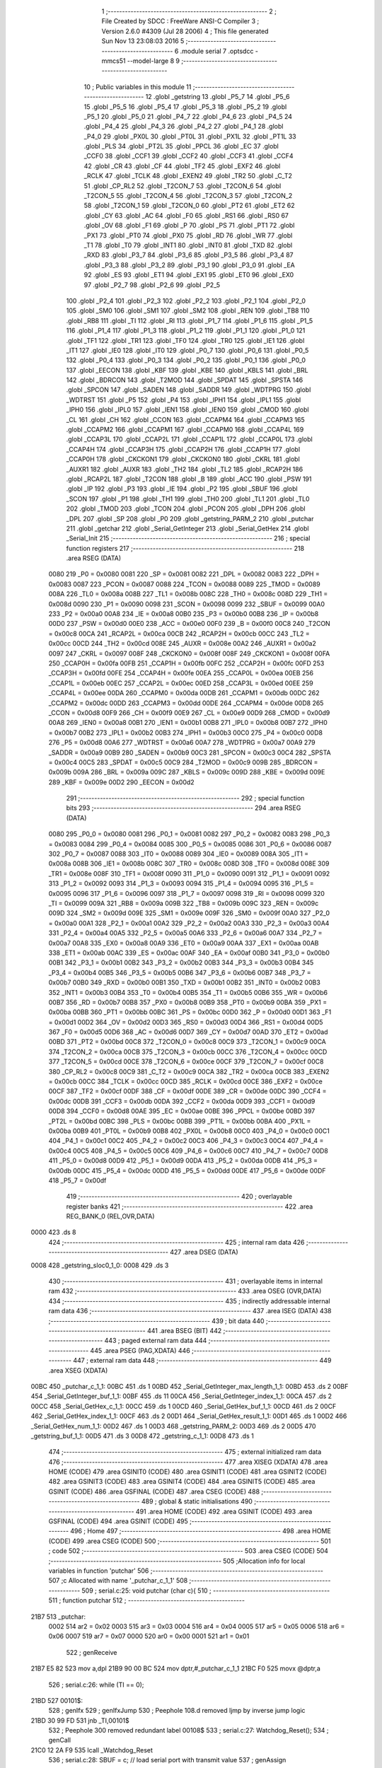                               1 ;--------------------------------------------------------
                              2 ; File Created by SDCC : FreeWare ANSI-C Compiler
                              3 ; Version 2.6.0 #4309 (Jul 28 2006)
                              4 ; This file generated Sun Nov 13 23:08:03 2016
                              5 ;--------------------------------------------------------
                              6 	.module serial
                              7 	.optsdcc -mmcs51 --model-large
                              8 	
                              9 ;--------------------------------------------------------
                             10 ; Public variables in this module
                             11 ;--------------------------------------------------------
                             12 	.globl _getstring
                             13 	.globl _P5_7
                             14 	.globl _P5_6
                             15 	.globl _P5_5
                             16 	.globl _P5_4
                             17 	.globl _P5_3
                             18 	.globl _P5_2
                             19 	.globl _P5_1
                             20 	.globl _P5_0
                             21 	.globl _P4_7
                             22 	.globl _P4_6
                             23 	.globl _P4_5
                             24 	.globl _P4_4
                             25 	.globl _P4_3
                             26 	.globl _P4_2
                             27 	.globl _P4_1
                             28 	.globl _P4_0
                             29 	.globl _PX0L
                             30 	.globl _PT0L
                             31 	.globl _PX1L
                             32 	.globl _PT1L
                             33 	.globl _PLS
                             34 	.globl _PT2L
                             35 	.globl _PPCL
                             36 	.globl _EC
                             37 	.globl _CCF0
                             38 	.globl _CCF1
                             39 	.globl _CCF2
                             40 	.globl _CCF3
                             41 	.globl _CCF4
                             42 	.globl _CR
                             43 	.globl _CF
                             44 	.globl _TF2
                             45 	.globl _EXF2
                             46 	.globl _RCLK
                             47 	.globl _TCLK
                             48 	.globl _EXEN2
                             49 	.globl _TR2
                             50 	.globl _C_T2
                             51 	.globl _CP_RL2
                             52 	.globl _T2CON_7
                             53 	.globl _T2CON_6
                             54 	.globl _T2CON_5
                             55 	.globl _T2CON_4
                             56 	.globl _T2CON_3
                             57 	.globl _T2CON_2
                             58 	.globl _T2CON_1
                             59 	.globl _T2CON_0
                             60 	.globl _PT2
                             61 	.globl _ET2
                             62 	.globl _CY
                             63 	.globl _AC
                             64 	.globl _F0
                             65 	.globl _RS1
                             66 	.globl _RS0
                             67 	.globl _OV
                             68 	.globl _F1
                             69 	.globl _P
                             70 	.globl _PS
                             71 	.globl _PT1
                             72 	.globl _PX1
                             73 	.globl _PT0
                             74 	.globl _PX0
                             75 	.globl _RD
                             76 	.globl _WR
                             77 	.globl _T1
                             78 	.globl _T0
                             79 	.globl _INT1
                             80 	.globl _INT0
                             81 	.globl _TXD
                             82 	.globl _RXD
                             83 	.globl _P3_7
                             84 	.globl _P3_6
                             85 	.globl _P3_5
                             86 	.globl _P3_4
                             87 	.globl _P3_3
                             88 	.globl _P3_2
                             89 	.globl _P3_1
                             90 	.globl _P3_0
                             91 	.globl _EA
                             92 	.globl _ES
                             93 	.globl _ET1
                             94 	.globl _EX1
                             95 	.globl _ET0
                             96 	.globl _EX0
                             97 	.globl _P2_7
                             98 	.globl _P2_6
                             99 	.globl _P2_5
                            100 	.globl _P2_4
                            101 	.globl _P2_3
                            102 	.globl _P2_2
                            103 	.globl _P2_1
                            104 	.globl _P2_0
                            105 	.globl _SM0
                            106 	.globl _SM1
                            107 	.globl _SM2
                            108 	.globl _REN
                            109 	.globl _TB8
                            110 	.globl _RB8
                            111 	.globl _TI
                            112 	.globl _RI
                            113 	.globl _P1_7
                            114 	.globl _P1_6
                            115 	.globl _P1_5
                            116 	.globl _P1_4
                            117 	.globl _P1_3
                            118 	.globl _P1_2
                            119 	.globl _P1_1
                            120 	.globl _P1_0
                            121 	.globl _TF1
                            122 	.globl _TR1
                            123 	.globl _TF0
                            124 	.globl _TR0
                            125 	.globl _IE1
                            126 	.globl _IT1
                            127 	.globl _IE0
                            128 	.globl _IT0
                            129 	.globl _P0_7
                            130 	.globl _P0_6
                            131 	.globl _P0_5
                            132 	.globl _P0_4
                            133 	.globl _P0_3
                            134 	.globl _P0_2
                            135 	.globl _P0_1
                            136 	.globl _P0_0
                            137 	.globl _EECON
                            138 	.globl _KBF
                            139 	.globl _KBE
                            140 	.globl _KBLS
                            141 	.globl _BRL
                            142 	.globl _BDRCON
                            143 	.globl _T2MOD
                            144 	.globl _SPDAT
                            145 	.globl _SPSTA
                            146 	.globl _SPCON
                            147 	.globl _SADEN
                            148 	.globl _SADDR
                            149 	.globl _WDTPRG
                            150 	.globl _WDTRST
                            151 	.globl _P5
                            152 	.globl _P4
                            153 	.globl _IPH1
                            154 	.globl _IPL1
                            155 	.globl _IPH0
                            156 	.globl _IPL0
                            157 	.globl _IEN1
                            158 	.globl _IEN0
                            159 	.globl _CMOD
                            160 	.globl _CL
                            161 	.globl _CH
                            162 	.globl _CCON
                            163 	.globl _CCAPM4
                            164 	.globl _CCAPM3
                            165 	.globl _CCAPM2
                            166 	.globl _CCAPM1
                            167 	.globl _CCAPM0
                            168 	.globl _CCAP4L
                            169 	.globl _CCAP3L
                            170 	.globl _CCAP2L
                            171 	.globl _CCAP1L
                            172 	.globl _CCAP0L
                            173 	.globl _CCAP4H
                            174 	.globl _CCAP3H
                            175 	.globl _CCAP2H
                            176 	.globl _CCAP1H
                            177 	.globl _CCAP0H
                            178 	.globl _CKCKON1
                            179 	.globl _CKCKON0
                            180 	.globl _CKRL
                            181 	.globl _AUXR1
                            182 	.globl _AUXR
                            183 	.globl _TH2
                            184 	.globl _TL2
                            185 	.globl _RCAP2H
                            186 	.globl _RCAP2L
                            187 	.globl _T2CON
                            188 	.globl _B
                            189 	.globl _ACC
                            190 	.globl _PSW
                            191 	.globl _IP
                            192 	.globl _P3
                            193 	.globl _IE
                            194 	.globl _P2
                            195 	.globl _SBUF
                            196 	.globl _SCON
                            197 	.globl _P1
                            198 	.globl _TH1
                            199 	.globl _TH0
                            200 	.globl _TL1
                            201 	.globl _TL0
                            202 	.globl _TMOD
                            203 	.globl _TCON
                            204 	.globl _PCON
                            205 	.globl _DPH
                            206 	.globl _DPL
                            207 	.globl _SP
                            208 	.globl _P0
                            209 	.globl _getstring_PARM_2
                            210 	.globl _putchar
                            211 	.globl _getchar
                            212 	.globl _Serial_GetInteger
                            213 	.globl _Serial_GetHex
                            214 	.globl _Serial_Init
                            215 ;--------------------------------------------------------
                            216 ; special function registers
                            217 ;--------------------------------------------------------
                            218 	.area RSEG    (DATA)
                    0080    219 _P0	=	0x0080
                    0081    220 _SP	=	0x0081
                    0082    221 _DPL	=	0x0082
                    0083    222 _DPH	=	0x0083
                    0087    223 _PCON	=	0x0087
                    0088    224 _TCON	=	0x0088
                    0089    225 _TMOD	=	0x0089
                    008A    226 _TL0	=	0x008a
                    008B    227 _TL1	=	0x008b
                    008C    228 _TH0	=	0x008c
                    008D    229 _TH1	=	0x008d
                    0090    230 _P1	=	0x0090
                    0098    231 _SCON	=	0x0098
                    0099    232 _SBUF	=	0x0099
                    00A0    233 _P2	=	0x00a0
                    00A8    234 _IE	=	0x00a8
                    00B0    235 _P3	=	0x00b0
                    00B8    236 _IP	=	0x00b8
                    00D0    237 _PSW	=	0x00d0
                    00E0    238 _ACC	=	0x00e0
                    00F0    239 _B	=	0x00f0
                    00C8    240 _T2CON	=	0x00c8
                    00CA    241 _RCAP2L	=	0x00ca
                    00CB    242 _RCAP2H	=	0x00cb
                    00CC    243 _TL2	=	0x00cc
                    00CD    244 _TH2	=	0x00cd
                    008E    245 _AUXR	=	0x008e
                    00A2    246 _AUXR1	=	0x00a2
                    0097    247 _CKRL	=	0x0097
                    008F    248 _CKCKON0	=	0x008f
                    008F    249 _CKCKON1	=	0x008f
                    00FA    250 _CCAP0H	=	0x00fa
                    00FB    251 _CCAP1H	=	0x00fb
                    00FC    252 _CCAP2H	=	0x00fc
                    00FD    253 _CCAP3H	=	0x00fd
                    00FE    254 _CCAP4H	=	0x00fe
                    00EA    255 _CCAP0L	=	0x00ea
                    00EB    256 _CCAP1L	=	0x00eb
                    00EC    257 _CCAP2L	=	0x00ec
                    00ED    258 _CCAP3L	=	0x00ed
                    00EE    259 _CCAP4L	=	0x00ee
                    00DA    260 _CCAPM0	=	0x00da
                    00DB    261 _CCAPM1	=	0x00db
                    00DC    262 _CCAPM2	=	0x00dc
                    00DD    263 _CCAPM3	=	0x00dd
                    00DE    264 _CCAPM4	=	0x00de
                    00D8    265 _CCON	=	0x00d8
                    00F9    266 _CH	=	0x00f9
                    00E9    267 _CL	=	0x00e9
                    00D9    268 _CMOD	=	0x00d9
                    00A8    269 _IEN0	=	0x00a8
                    00B1    270 _IEN1	=	0x00b1
                    00B8    271 _IPL0	=	0x00b8
                    00B7    272 _IPH0	=	0x00b7
                    00B2    273 _IPL1	=	0x00b2
                    00B3    274 _IPH1	=	0x00b3
                    00C0    275 _P4	=	0x00c0
                    00D8    276 _P5	=	0x00d8
                    00A6    277 _WDTRST	=	0x00a6
                    00A7    278 _WDTPRG	=	0x00a7
                    00A9    279 _SADDR	=	0x00a9
                    00B9    280 _SADEN	=	0x00b9
                    00C3    281 _SPCON	=	0x00c3
                    00C4    282 _SPSTA	=	0x00c4
                    00C5    283 _SPDAT	=	0x00c5
                    00C9    284 _T2MOD	=	0x00c9
                    009B    285 _BDRCON	=	0x009b
                    009A    286 _BRL	=	0x009a
                    009C    287 _KBLS	=	0x009c
                    009D    288 _KBE	=	0x009d
                    009E    289 _KBF	=	0x009e
                    00D2    290 _EECON	=	0x00d2
                            291 ;--------------------------------------------------------
                            292 ; special function bits
                            293 ;--------------------------------------------------------
                            294 	.area RSEG    (DATA)
                    0080    295 _P0_0	=	0x0080
                    0081    296 _P0_1	=	0x0081
                    0082    297 _P0_2	=	0x0082
                    0083    298 _P0_3	=	0x0083
                    0084    299 _P0_4	=	0x0084
                    0085    300 _P0_5	=	0x0085
                    0086    301 _P0_6	=	0x0086
                    0087    302 _P0_7	=	0x0087
                    0088    303 _IT0	=	0x0088
                    0089    304 _IE0	=	0x0089
                    008A    305 _IT1	=	0x008a
                    008B    306 _IE1	=	0x008b
                    008C    307 _TR0	=	0x008c
                    008D    308 _TF0	=	0x008d
                    008E    309 _TR1	=	0x008e
                    008F    310 _TF1	=	0x008f
                    0090    311 _P1_0	=	0x0090
                    0091    312 _P1_1	=	0x0091
                    0092    313 _P1_2	=	0x0092
                    0093    314 _P1_3	=	0x0093
                    0094    315 _P1_4	=	0x0094
                    0095    316 _P1_5	=	0x0095
                    0096    317 _P1_6	=	0x0096
                    0097    318 _P1_7	=	0x0097
                    0098    319 _RI	=	0x0098
                    0099    320 _TI	=	0x0099
                    009A    321 _RB8	=	0x009a
                    009B    322 _TB8	=	0x009b
                    009C    323 _REN	=	0x009c
                    009D    324 _SM2	=	0x009d
                    009E    325 _SM1	=	0x009e
                    009F    326 _SM0	=	0x009f
                    00A0    327 _P2_0	=	0x00a0
                    00A1    328 _P2_1	=	0x00a1
                    00A2    329 _P2_2	=	0x00a2
                    00A3    330 _P2_3	=	0x00a3
                    00A4    331 _P2_4	=	0x00a4
                    00A5    332 _P2_5	=	0x00a5
                    00A6    333 _P2_6	=	0x00a6
                    00A7    334 _P2_7	=	0x00a7
                    00A8    335 _EX0	=	0x00a8
                    00A9    336 _ET0	=	0x00a9
                    00AA    337 _EX1	=	0x00aa
                    00AB    338 _ET1	=	0x00ab
                    00AC    339 _ES	=	0x00ac
                    00AF    340 _EA	=	0x00af
                    00B0    341 _P3_0	=	0x00b0
                    00B1    342 _P3_1	=	0x00b1
                    00B2    343 _P3_2	=	0x00b2
                    00B3    344 _P3_3	=	0x00b3
                    00B4    345 _P3_4	=	0x00b4
                    00B5    346 _P3_5	=	0x00b5
                    00B6    347 _P3_6	=	0x00b6
                    00B7    348 _P3_7	=	0x00b7
                    00B0    349 _RXD	=	0x00b0
                    00B1    350 _TXD	=	0x00b1
                    00B2    351 _INT0	=	0x00b2
                    00B3    352 _INT1	=	0x00b3
                    00B4    353 _T0	=	0x00b4
                    00B5    354 _T1	=	0x00b5
                    00B6    355 _WR	=	0x00b6
                    00B7    356 _RD	=	0x00b7
                    00B8    357 _PX0	=	0x00b8
                    00B9    358 _PT0	=	0x00b9
                    00BA    359 _PX1	=	0x00ba
                    00BB    360 _PT1	=	0x00bb
                    00BC    361 _PS	=	0x00bc
                    00D0    362 _P	=	0x00d0
                    00D1    363 _F1	=	0x00d1
                    00D2    364 _OV	=	0x00d2
                    00D3    365 _RS0	=	0x00d3
                    00D4    366 _RS1	=	0x00d4
                    00D5    367 _F0	=	0x00d5
                    00D6    368 _AC	=	0x00d6
                    00D7    369 _CY	=	0x00d7
                    00AD    370 _ET2	=	0x00ad
                    00BD    371 _PT2	=	0x00bd
                    00C8    372 _T2CON_0	=	0x00c8
                    00C9    373 _T2CON_1	=	0x00c9
                    00CA    374 _T2CON_2	=	0x00ca
                    00CB    375 _T2CON_3	=	0x00cb
                    00CC    376 _T2CON_4	=	0x00cc
                    00CD    377 _T2CON_5	=	0x00cd
                    00CE    378 _T2CON_6	=	0x00ce
                    00CF    379 _T2CON_7	=	0x00cf
                    00C8    380 _CP_RL2	=	0x00c8
                    00C9    381 _C_T2	=	0x00c9
                    00CA    382 _TR2	=	0x00ca
                    00CB    383 _EXEN2	=	0x00cb
                    00CC    384 _TCLK	=	0x00cc
                    00CD    385 _RCLK	=	0x00cd
                    00CE    386 _EXF2	=	0x00ce
                    00CF    387 _TF2	=	0x00cf
                    00DF    388 _CF	=	0x00df
                    00DE    389 _CR	=	0x00de
                    00DC    390 _CCF4	=	0x00dc
                    00DB    391 _CCF3	=	0x00db
                    00DA    392 _CCF2	=	0x00da
                    00D9    393 _CCF1	=	0x00d9
                    00D8    394 _CCF0	=	0x00d8
                    00AE    395 _EC	=	0x00ae
                    00BE    396 _PPCL	=	0x00be
                    00BD    397 _PT2L	=	0x00bd
                    00BC    398 _PLS	=	0x00bc
                    00BB    399 _PT1L	=	0x00bb
                    00BA    400 _PX1L	=	0x00ba
                    00B9    401 _PT0L	=	0x00b9
                    00B8    402 _PX0L	=	0x00b8
                    00C0    403 _P4_0	=	0x00c0
                    00C1    404 _P4_1	=	0x00c1
                    00C2    405 _P4_2	=	0x00c2
                    00C3    406 _P4_3	=	0x00c3
                    00C4    407 _P4_4	=	0x00c4
                    00C5    408 _P4_5	=	0x00c5
                    00C6    409 _P4_6	=	0x00c6
                    00C7    410 _P4_7	=	0x00c7
                    00D8    411 _P5_0	=	0x00d8
                    00D9    412 _P5_1	=	0x00d9
                    00DA    413 _P5_2	=	0x00da
                    00DB    414 _P5_3	=	0x00db
                    00DC    415 _P5_4	=	0x00dc
                    00DD    416 _P5_5	=	0x00dd
                    00DE    417 _P5_6	=	0x00de
                    00DF    418 _P5_7	=	0x00df
                            419 ;--------------------------------------------------------
                            420 ; overlayable register banks
                            421 ;--------------------------------------------------------
                            422 	.area REG_BANK_0	(REL,OVR,DATA)
   0000                     423 	.ds 8
                            424 ;--------------------------------------------------------
                            425 ; internal ram data
                            426 ;--------------------------------------------------------
                            427 	.area DSEG    (DATA)
   0008                     428 _getstring_sloc0_1_0:
   0008                     429 	.ds 3
                            430 ;--------------------------------------------------------
                            431 ; overlayable items in internal ram 
                            432 ;--------------------------------------------------------
                            433 	.area OSEG    (OVR,DATA)
                            434 ;--------------------------------------------------------
                            435 ; indirectly addressable internal ram data
                            436 ;--------------------------------------------------------
                            437 	.area ISEG    (DATA)
                            438 ;--------------------------------------------------------
                            439 ; bit data
                            440 ;--------------------------------------------------------
                            441 	.area BSEG    (BIT)
                            442 ;--------------------------------------------------------
                            443 ; paged external ram data
                            444 ;--------------------------------------------------------
                            445 	.area PSEG    (PAG,XDATA)
                            446 ;--------------------------------------------------------
                            447 ; external ram data
                            448 ;--------------------------------------------------------
                            449 	.area XSEG    (XDATA)
   00BC                     450 _putchar_c_1_1:
   00BC                     451 	.ds 1
   00BD                     452 _Serial_GetInteger_max_length_1_1:
   00BD                     453 	.ds 2
   00BF                     454 _Serial_GetInteger_buf_1_1:
   00BF                     455 	.ds 11
   00CA                     456 _Serial_GetInteger_index_1_1:
   00CA                     457 	.ds 2
   00CC                     458 _Serial_GetHex_c_1_1:
   00CC                     459 	.ds 1
   00CD                     460 _Serial_GetHex_buf_1_1:
   00CD                     461 	.ds 2
   00CF                     462 _Serial_GetHex_index_1_1:
   00CF                     463 	.ds 2
   00D1                     464 _Serial_GetHex_result_1_1:
   00D1                     465 	.ds 1
   00D2                     466 _Serial_GetHex_num_1_1:
   00D2                     467 	.ds 1
   00D3                     468 _getstring_PARM_2:
   00D3                     469 	.ds 2
   00D5                     470 _getstring_buf_1_1:
   00D5                     471 	.ds 3
   00D8                     472 _getstring_c_1_1:
   00D8                     473 	.ds 1
                            474 ;--------------------------------------------------------
                            475 ; external initialized ram data
                            476 ;--------------------------------------------------------
                            477 	.area XISEG   (XDATA)
                            478 	.area HOME    (CODE)
                            479 	.area GSINIT0 (CODE)
                            480 	.area GSINIT1 (CODE)
                            481 	.area GSINIT2 (CODE)
                            482 	.area GSINIT3 (CODE)
                            483 	.area GSINIT4 (CODE)
                            484 	.area GSINIT5 (CODE)
                            485 	.area GSINIT  (CODE)
                            486 	.area GSFINAL (CODE)
                            487 	.area CSEG    (CODE)
                            488 ;--------------------------------------------------------
                            489 ; global & static initialisations
                            490 ;--------------------------------------------------------
                            491 	.area HOME    (CODE)
                            492 	.area GSINIT  (CODE)
                            493 	.area GSFINAL (CODE)
                            494 	.area GSINIT  (CODE)
                            495 ;--------------------------------------------------------
                            496 ; Home
                            497 ;--------------------------------------------------------
                            498 	.area HOME    (CODE)
                            499 	.area CSEG    (CODE)
                            500 ;--------------------------------------------------------
                            501 ; code
                            502 ;--------------------------------------------------------
                            503 	.area CSEG    (CODE)
                            504 ;------------------------------------------------------------
                            505 ;Allocation info for local variables in function 'putchar'
                            506 ;------------------------------------------------------------
                            507 ;c                         Allocated with name '_putchar_c_1_1'
                            508 ;------------------------------------------------------------
                            509 ;	serial.c:25: void putchar (char c){
                            510 ;	-----------------------------------------
                            511 ;	 function putchar
                            512 ;	-----------------------------------------
   21B7                     513 _putchar:
                    0002    514 	ar2 = 0x02
                    0003    515 	ar3 = 0x03
                    0004    516 	ar4 = 0x04
                    0005    517 	ar5 = 0x05
                    0006    518 	ar6 = 0x06
                    0007    519 	ar7 = 0x07
                    0000    520 	ar0 = 0x00
                    0001    521 	ar1 = 0x01
                            522 ;	genReceive
   21B7 E5 82               523 	mov	a,dpl
   21B9 90 00 BC            524 	mov	dptr,#_putchar_c_1_1
   21BC F0                  525 	movx	@dptr,a
                            526 ;	serial.c:26: while (TI == 0);
   21BD                     527 00101$:
                            528 ;	genIfx
                            529 ;	genIfxJump
                            530 ;	Peephole 108.d	removed ljmp by inverse jump logic
   21BD 30 99 FD            531 	jnb	_TI,00101$
                            532 ;	Peephole 300	removed redundant label 00108$
                            533 ;	serial.c:27: Watchdog_Reset();
                            534 ;	genCall
   21C0 12 2A F9            535 	lcall	_Watchdog_Reset
                            536 ;	serial.c:28: SBUF = c; // load serial port with transmit value
                            537 ;	genAssign
   21C3 90 00 BC            538 	mov	dptr,#_putchar_c_1_1
   21C6 E0                  539 	movx	a,@dptr
   21C7 F5 99               540 	mov	_SBUF,a
                            541 ;	serial.c:29: TI = 0; // clear TI flag
                            542 ;	genAssign
   21C9 C2 99               543 	clr	_TI
                            544 ;	Peephole 300	removed redundant label 00104$
   21CB 22                  545 	ret
                            546 ;------------------------------------------------------------
                            547 ;Allocation info for local variables in function 'getchar'
                            548 ;------------------------------------------------------------
                            549 ;------------------------------------------------------------
                            550 ;	serial.c:32: char getchar (){
                            551 ;	-----------------------------------------
                            552 ;	 function getchar
                            553 ;	-----------------------------------------
   21CC                     554 _getchar:
                            555 ;	serial.c:34: while (RI == 0){
   21CC                     556 00101$:
                            557 ;	genIfx
                            558 ;	genIfxJump
                            559 ;	Peephole 108.e	removed ljmp by inverse jump logic
   21CC 20 98 05            560 	jb	_RI,00103$
                            561 ;	Peephole 300	removed redundant label 00108$
                            562 ;	serial.c:35: Watchdog_Reset();
                            563 ;	genCall
   21CF 12 2A F9            564 	lcall	_Watchdog_Reset
                            565 ;	Peephole 112.b	changed ljmp to sjmp
   21D2 80 F8               566 	sjmp	00101$
   21D4                     567 00103$:
                            568 ;	serial.c:37: RI = 0; // clear RI flag
                            569 ;	genAssign
   21D4 C2 98               570 	clr	_RI
                            571 ;	serial.c:38: return SBUF; // return character from SBUF
                            572 ;	genAssign
   21D6 AA 99               573 	mov	r2,_SBUF
                            574 ;	genRet
   21D8 8A 82               575 	mov	dpl,r2
                            576 ;	Peephole 300	removed redundant label 00104$
   21DA 22                  577 	ret
                            578 ;------------------------------------------------------------
                            579 ;Allocation info for local variables in function 'Serial_GetInteger'
                            580 ;------------------------------------------------------------
                            581 ;max_length                Allocated with name '_Serial_GetInteger_max_length_1_1'
                            582 ;c                         Allocated with name '_Serial_GetInteger_c_1_1'
                            583 ;buf                       Allocated with name '_Serial_GetInteger_buf_1_1'
                            584 ;index                     Allocated with name '_Serial_GetInteger_index_1_1'
                            585 ;------------------------------------------------------------
                            586 ;	serial.c:47: int Serial_GetInteger(int max_length){
                            587 ;	-----------------------------------------
                            588 ;	 function Serial_GetInteger
                            589 ;	-----------------------------------------
   21DB                     590 _Serial_GetInteger:
                            591 ;	genReceive
   21DB AA 83               592 	mov	r2,dph
   21DD E5 82               593 	mov	a,dpl
   21DF 90 00 BD            594 	mov	dptr,#_Serial_GetInteger_max_length_1_1
   21E2 F0                  595 	movx	@dptr,a
   21E3 A3                  596 	inc	dptr
   21E4 EA                  597 	mov	a,r2
   21E5 F0                  598 	movx	@dptr,a
                            599 ;	serial.c:50: int index = 0;
                            600 ;	genAssign
   21E6 90 00 CA            601 	mov	dptr,#_Serial_GetInteger_index_1_1
   21E9 E4                  602 	clr	a
   21EA F0                  603 	movx	@dptr,a
   21EB A3                  604 	inc	dptr
   21EC F0                  605 	movx	@dptr,a
                            606 ;	serial.c:52: if (max_length > 10){
                            607 ;	genAssign
   21ED 90 00 BD            608 	mov	dptr,#_Serial_GetInteger_max_length_1_1
   21F0 E0                  609 	movx	a,@dptr
   21F1 FA                  610 	mov	r2,a
   21F2 A3                  611 	inc	dptr
   21F3 E0                  612 	movx	a,@dptr
   21F4 FB                  613 	mov	r3,a
                            614 ;	genCmpGt
                            615 ;	genCmp
   21F5 C3                  616 	clr	c
   21F6 74 0A               617 	mov	a,#0x0A
   21F8 9A                  618 	subb	a,r2
                            619 ;	Peephole 159	avoided xrl during execution
   21F9 74 80               620 	mov	a,#(0x00 ^ 0x80)
   21FB 8B F0               621 	mov	b,r3
   21FD 63 F0 80            622 	xrl	b,#0x80
   2200 95 F0               623 	subb	a,b
                            624 ;	genIfxJump
                            625 ;	Peephole 108.a	removed ljmp by inverse jump logic
   2202 50 19               626 	jnc	00125$
                            627 ;	Peephole 300	removed redundant label 00128$
                            628 ;	serial.c:53: printf("Serial_getInteger(): Error. Max_Length too large.");
                            629 ;	genIpush
   2204 74 24               630 	mov	a,#__str_0
   2206 C0 E0               631 	push	acc
   2208 74 43               632 	mov	a,#(__str_0 >> 8)
   220A C0 E0               633 	push	acc
   220C 74 80               634 	mov	a,#0x80
   220E C0 E0               635 	push	acc
                            636 ;	genCall
   2210 12 2D 15            637 	lcall	_printf
   2213 15 81               638 	dec	sp
   2215 15 81               639 	dec	sp
   2217 15 81               640 	dec	sp
                            641 ;	serial.c:54: return -1;
                            642 ;	genRet
                            643 ;	Peephole 182.b	used 16 bit load of dptr
   2219 90 FF FF            644 	mov	dptr,#0xFFFF
                            645 ;	Peephole 251.a	replaced ljmp to ret with ret
   221C 22                  646 	ret
                            647 ;	serial.c:57: while (index < max_length ){
   221D                     648 00125$:
                            649 ;	genAssign
   221D                     650 00116$:
                            651 ;	genAssign
   221D 90 00 CA            652 	mov	dptr,#_Serial_GetInteger_index_1_1
   2220 E0                  653 	movx	a,@dptr
   2221 FC                  654 	mov	r4,a
   2222 A3                  655 	inc	dptr
   2223 E0                  656 	movx	a,@dptr
   2224 FD                  657 	mov	r5,a
                            658 ;	genCmpLt
                            659 ;	genCmp
   2225 C3                  660 	clr	c
   2226 EC                  661 	mov	a,r4
   2227 9A                  662 	subb	a,r2
   2228 ED                  663 	mov	a,r5
   2229 64 80               664 	xrl	a,#0x80
   222B 8B F0               665 	mov	b,r3
   222D 63 F0 80            666 	xrl	b,#0x80
   2230 95 F0               667 	subb	a,b
                            668 ;	genIfxJump
   2232 40 03               669 	jc	00129$
   2234 02 22 E9            670 	ljmp	00118$
   2237                     671 00129$:
                            672 ;	serial.c:58: c = getchar();
                            673 ;	genCall
   2237 C0 02               674 	push	ar2
   2239 C0 03               675 	push	ar3
   223B C0 04               676 	push	ar4
   223D C0 05               677 	push	ar5
   223F 12 21 CC            678 	lcall	_getchar
   2242 AE 82               679 	mov	r6,dpl
   2244 D0 05               680 	pop	ar5
   2246 D0 04               681 	pop	ar4
   2248 D0 03               682 	pop	ar3
   224A D0 02               683 	pop	ar2
                            684 ;	serial.c:59: putchar(c);
                            685 ;	genCall
   224C 8E 82               686 	mov	dpl,r6
   224E C0 02               687 	push	ar2
   2250 C0 03               688 	push	ar3
   2252 C0 04               689 	push	ar4
   2254 C0 05               690 	push	ar5
   2256 C0 06               691 	push	ar6
   2258 12 21 B7            692 	lcall	_putchar
   225B D0 06               693 	pop	ar6
   225D D0 05               694 	pop	ar5
   225F D0 04               695 	pop	ar4
   2261 D0 03               696 	pop	ar3
   2263 D0 02               697 	pop	ar2
                            698 ;	serial.c:60: if (c == ENTER_KEY){
                            699 ;	genCmpEq
                            700 ;	gencjneshort
                            701 ;	Peephole 112.b	changed ljmp to sjmp
                            702 ;	Peephole 198.b	optimized misc jump sequence
   2265 BE 0D 09            703 	cjne	r6,#0x0D,00114$
                            704 ;	Peephole 200.b	removed redundant sjmp
                            705 ;	Peephole 300	removed redundant label 00130$
                            706 ;	Peephole 300	removed redundant label 00131$
                            707 ;	serial.c:61: putchar('\n');
                            708 ;	genCall
   2268 75 82 0A            709 	mov	dpl,#0x0A
   226B 12 21 B7            710 	lcall	_putchar
                            711 ;	serial.c:62: break;
   226E 02 22 E9            712 	ljmp	00118$
   2271                     713 00114$:
                            714 ;	serial.c:64: else if (c == BACKSPACE_KEY)
                            715 ;	genCmpEq
                            716 ;	gencjneshort
                            717 ;	Peephole 112.b	changed ljmp to sjmp
                            718 ;	Peephole 198.b	optimized misc jump sequence
   2271 BE 08 12            719 	cjne	r6,#0x08,00111$
                            720 ;	Peephole 200.b	removed redundant sjmp
                            721 ;	Peephole 300	removed redundant label 00132$
                            722 ;	Peephole 300	removed redundant label 00133$
                            723 ;	serial.c:65: --index;
                            724 ;	genMinus
                            725 ;	genMinusDec
   2274 EC                  726 	mov	a,r4
   2275 24 FF               727 	add	a,#0xff
   2277 FF                  728 	mov	r7,a
   2278 ED                  729 	mov	a,r5
   2279 34 FF               730 	addc	a,#0xff
   227B F8                  731 	mov	r0,a
                            732 ;	genAssign
   227C 90 00 CA            733 	mov	dptr,#_Serial_GetInteger_index_1_1
   227F EF                  734 	mov	a,r7
   2280 F0                  735 	movx	@dptr,a
   2281 A3                  736 	inc	dptr
   2282 E8                  737 	mov	a,r0
   2283 F0                  738 	movx	@dptr,a
                            739 ;	Peephole 112.b	changed ljmp to sjmp
   2284 80 97               740 	sjmp	00116$
   2286                     741 00111$:
                            742 ;	serial.c:66: else if (c == 'q' || c == 'Q'){
                            743 ;	genCmpEq
                            744 ;	gencjneshort
   2286 BE 71 02            745 	cjne	r6,#0x71,00134$
                            746 ;	Peephole 112.b	changed ljmp to sjmp
   2289 80 03               747 	sjmp	00106$
   228B                     748 00134$:
                            749 ;	genCmpEq
                            750 ;	gencjneshort
                            751 ;	Peephole 112.b	changed ljmp to sjmp
                            752 ;	Peephole 198.b	optimized misc jump sequence
   228B BE 51 04            753 	cjne	r6,#0x51,00107$
                            754 ;	Peephole 200.b	removed redundant sjmp
                            755 ;	Peephole 300	removed redundant label 00135$
                            756 ;	Peephole 300	removed redundant label 00136$
   228E                     757 00106$:
                            758 ;	serial.c:67: return -2;
                            759 ;	genRet
                            760 ;	Peephole 182.b	used 16 bit load of dptr
   228E 90 FF FE            761 	mov	dptr,#0xFFFE
                            762 ;	Peephole 251.a	replaced ljmp to ret with ret
   2291 22                  763 	ret
   2292                     764 00107$:
                            765 ;	serial.c:69: else if ( isdigit(c) ){
                            766 ;	genCall
   2292 8E 82               767 	mov	dpl,r6
   2294 C0 02               768 	push	ar2
   2296 C0 03               769 	push	ar3
   2298 C0 04               770 	push	ar4
   229A C0 05               771 	push	ar5
   229C C0 06               772 	push	ar6
   229E 12 2B 06            773 	lcall	_isdigit
   22A1 E5 82               774 	mov	a,dpl
   22A3 D0 06               775 	pop	ar6
   22A5 D0 05               776 	pop	ar5
   22A7 D0 04               777 	pop	ar4
   22A9 D0 03               778 	pop	ar3
   22AB D0 02               779 	pop	ar2
                            780 ;	genIfx
                            781 ;	genIfxJump
                            782 ;	Peephole 108.c	removed ljmp by inverse jump logic
   22AD 60 1A               783 	jz	00104$
                            784 ;	Peephole 300	removed redundant label 00137$
                            785 ;	serial.c:70: buf[index] = c;
                            786 ;	genPlus
                            787 ;	Peephole 236.g	used r4 instead of ar4
   22AF EC                  788 	mov	a,r4
   22B0 24 BF               789 	add	a,#_Serial_GetInteger_buf_1_1
   22B2 F5 82               790 	mov	dpl,a
                            791 ;	Peephole 236.g	used r5 instead of ar5
   22B4 ED                  792 	mov	a,r5
   22B5 34 00               793 	addc	a,#(_Serial_GetInteger_buf_1_1 >> 8)
   22B7 F5 83               794 	mov	dph,a
                            795 ;	genPointerSet
                            796 ;     genFarPointerSet
   22B9 EE                  797 	mov	a,r6
   22BA F0                  798 	movx	@dptr,a
                            799 ;	serial.c:71: ++index;
                            800 ;	genPlus
   22BB 90 00 CA            801 	mov	dptr,#_Serial_GetInteger_index_1_1
                            802 ;     genPlusIncr
   22BE 74 01               803 	mov	a,#0x01
                            804 ;	Peephole 236.a	used r4 instead of ar4
   22C0 2C                  805 	add	a,r4
   22C1 F0                  806 	movx	@dptr,a
                            807 ;	Peephole 181	changed mov to clr
   22C2 E4                  808 	clr	a
                            809 ;	Peephole 236.b	used r5 instead of ar5
   22C3 3D                  810 	addc	a,r5
   22C4 A3                  811 	inc	dptr
   22C5 F0                  812 	movx	@dptr,a
   22C6 02 22 1D            813 	ljmp	00116$
   22C9                     814 00104$:
                            815 ;	serial.c:74: printf("\r\nInvalid character. Enter only digits.\r\n");
                            816 ;	genIpush
   22C9 C0 02               817 	push	ar2
   22CB C0 03               818 	push	ar3
   22CD 74 56               819 	mov	a,#__str_1
   22CF C0 E0               820 	push	acc
   22D1 74 43               821 	mov	a,#(__str_1 >> 8)
   22D3 C0 E0               822 	push	acc
   22D5 74 80               823 	mov	a,#0x80
   22D7 C0 E0               824 	push	acc
                            825 ;	genCall
   22D9 12 2D 15            826 	lcall	_printf
   22DC 15 81               827 	dec	sp
   22DE 15 81               828 	dec	sp
   22E0 15 81               829 	dec	sp
   22E2 D0 03               830 	pop	ar3
   22E4 D0 02               831 	pop	ar2
   22E6 02 22 1D            832 	ljmp	00116$
   22E9                     833 00118$:
                            834 ;	serial.c:77: buf[index] = '\0';  //Null terminate the string
                            835 ;	genAssign
   22E9 90 00 CA            836 	mov	dptr,#_Serial_GetInteger_index_1_1
   22EC E0                  837 	movx	a,@dptr
   22ED FA                  838 	mov	r2,a
   22EE A3                  839 	inc	dptr
   22EF E0                  840 	movx	a,@dptr
   22F0 FB                  841 	mov	r3,a
                            842 ;	genPlus
                            843 ;	Peephole 236.g	used r2 instead of ar2
   22F1 EA                  844 	mov	a,r2
   22F2 24 BF               845 	add	a,#_Serial_GetInteger_buf_1_1
   22F4 F5 82               846 	mov	dpl,a
                            847 ;	Peephole 236.g	used r3 instead of ar3
   22F6 EB                  848 	mov	a,r3
   22F7 34 00               849 	addc	a,#(_Serial_GetInteger_buf_1_1 >> 8)
   22F9 F5 83               850 	mov	dph,a
                            851 ;	genPointerSet
                            852 ;     genFarPointerSet
                            853 ;	Peephole 181	changed mov to clr
   22FB E4                  854 	clr	a
   22FC F0                  855 	movx	@dptr,a
                            856 ;	serial.c:78: return atoi(buf);
                            857 ;	genCall
                            858 ;	Peephole 182.a	used 16 bit load of DPTR
   22FD 90 00 BF            859 	mov	dptr,#_Serial_GetInteger_buf_1_1
   2300 75 F0 00            860 	mov	b,#0x00
                            861 ;	genRet
                            862 ;	Peephole 150.b	removed misc moves via dph, dpl before return
                            863 ;	Peephole 253.b	replaced lcall/ret with ljmp
   2303 02 2B 23            864 	ljmp	_atoi
                            865 ;
                            866 ;------------------------------------------------------------
                            867 ;Allocation info for local variables in function 'Serial_GetHex'
                            868 ;------------------------------------------------------------
                            869 ;c                         Allocated with name '_Serial_GetHex_c_1_1'
                            870 ;buf                       Allocated with name '_Serial_GetHex_buf_1_1'
                            871 ;max_length                Allocated with name '_Serial_GetHex_max_length_1_1'
                            872 ;index                     Allocated with name '_Serial_GetHex_index_1_1'
                            873 ;result                    Allocated with name '_Serial_GetHex_result_1_1'
                            874 ;num                       Allocated with name '_Serial_GetHex_num_1_1'
                            875 ;------------------------------------------------------------
                            876 ;	serial.c:85: uint8_t Serial_GetHex(void){
                            877 ;	-----------------------------------------
                            878 ;	 function Serial_GetHex
                            879 ;	-----------------------------------------
   2306                     880 _Serial_GetHex:
                            881 ;	serial.c:89: int index = 0;
                            882 ;	genAssign
   2306 90 00 CF            883 	mov	dptr,#_Serial_GetHex_index_1_1
   2309 E4                  884 	clr	a
   230A F0                  885 	movx	@dptr,a
   230B A3                  886 	inc	dptr
   230C F0                  887 	movx	@dptr,a
                            888 ;	serial.c:91: char num =0;
                            889 ;	genAssign
   230D 90 00 D2            890 	mov	dptr,#_Serial_GetHex_num_1_1
                            891 ;	Peephole 181	changed mov to clr
   2310 E4                  892 	clr	a
   2311 F0                  893 	movx	@dptr,a
                            894 ;	serial.c:93: while (index < max_length ){
   2312                     895 00123$:
                            896 ;	genAssign
   2312 90 00 CF            897 	mov	dptr,#_Serial_GetHex_index_1_1
   2315 E0                  898 	movx	a,@dptr
   2316 FA                  899 	mov	r2,a
   2317 A3                  900 	inc	dptr
   2318 E0                  901 	movx	a,@dptr
   2319 FB                  902 	mov	r3,a
                            903 ;	genCmpLt
                            904 ;	genCmp
   231A C3                  905 	clr	c
   231B EA                  906 	mov	a,r2
   231C 94 02               907 	subb	a,#0x02
   231E EB                  908 	mov	a,r3
   231F 64 80               909 	xrl	a,#0x80
   2321 94 80               910 	subb	a,#0x80
                            911 ;	genIfxJump
   2323 40 03               912 	jc	00162$
   2325 02 24 54            913 	ljmp	00125$
   2328                     914 00162$:
                            915 ;	serial.c:94: c = getchar();
                            916 ;	genCall
   2328 C0 02               917 	push	ar2
   232A C0 03               918 	push	ar3
   232C 12 21 CC            919 	lcall	_getchar
   232F AC 82               920 	mov	r4,dpl
   2331 D0 03               921 	pop	ar3
   2333 D0 02               922 	pop	ar2
                            923 ;	serial.c:95: putchar(c);
                            924 ;	genCall
   2335 8C 82               925 	mov	dpl,r4
   2337 C0 02               926 	push	ar2
   2339 C0 03               927 	push	ar3
   233B C0 04               928 	push	ar4
   233D 12 21 B7            929 	lcall	_putchar
   2340 D0 04               930 	pop	ar4
   2342 D0 03               931 	pop	ar3
   2344 D0 02               932 	pop	ar2
                            933 ;	serial.c:96: if (c == ENTER_KEY){
                            934 ;	genCmpEq
                            935 ;	gencjneshort
                            936 ;	Peephole 112.b	changed ljmp to sjmp
                            937 ;	Peephole 198.b	optimized misc jump sequence
   2346 BC 0D 2C            938 	cjne	r4,#0x0D,00121$
                            939 ;	Peephole 200.b	removed redundant sjmp
                            940 ;	Peephole 300	removed redundant label 00163$
                            941 ;	Peephole 300	removed redundant label 00164$
                            942 ;	serial.c:97: if (index == 0){
                            943 ;	genIfx
   2349 EA                  944 	mov	a,r2
   234A 4B                  945 	orl	a,r3
                            946 ;	genIfxJump
                            947 ;	Peephole 108.b	removed ljmp by inverse jump logic
   234B 70 0C               948 	jnz	00104$
                            949 ;	Peephole 300	removed redundant label 00165$
                            950 ;	serial.c:98: buf[0] = 0;
                            951 ;	genPointerSet
                            952 ;     genFarPointerSet
   234D 90 00 CD            953 	mov	dptr,#_Serial_GetHex_buf_1_1
                            954 ;	Peephole 181	changed mov to clr
                            955 ;	serial.c:99: buf[1] = 0;
                            956 ;	genPointerSet
                            957 ;     genFarPointerSet
                            958 ;	Peephole 181	changed mov to clr
                            959 ;	Peephole 219.a	removed redundant clear
   2350 E4                  960 	clr	a
   2351 F0                  961 	movx	@dptr,a
   2352 90 00 CE            962 	mov	dptr,#(_Serial_GetHex_buf_1_1 + 0x0001)
   2355 F0                  963 	movx	@dptr,a
   2356 02 24 54            964 	ljmp	00125$
   2359                     965 00104$:
                            966 ;	serial.c:101: else if(index == 1){
                            967 ;	genCmpEq
                            968 ;	gencjneshort
   2359 BA 01 05            969 	cjne	r2,#0x01,00166$
   235C BB 00 02            970 	cjne	r3,#0x00,00166$
   235F 80 03               971 	sjmp	00167$
   2361                     972 00166$:
   2361 02 24 54            973 	ljmp	00125$
   2364                     974 00167$:
                            975 ;	serial.c:102: buf[1] = buf[0];
                            976 ;	genPointerGet
                            977 ;	genFarPointerGet
   2364 90 00 CD            978 	mov	dptr,#_Serial_GetHex_buf_1_1
   2367 E0                  979 	movx	a,@dptr
                            980 ;	genPointerSet
                            981 ;     genFarPointerSet
   2368 FD                  982 	mov	r5,a
   2369 90 00 CE            983 	mov	dptr,#(_Serial_GetHex_buf_1_1 + 0x0001)
                            984 ;	Peephole 100	removed redundant mov
   236C F0                  985 	movx	@dptr,a
                            986 ;	serial.c:103: buf[0] = 0;
                            987 ;	genPointerSet
                            988 ;     genFarPointerSet
   236D 90 00 CD            989 	mov	dptr,#_Serial_GetHex_buf_1_1
                            990 ;	Peephole 181	changed mov to clr
   2370 E4                  991 	clr	a
   2371 F0                  992 	movx	@dptr,a
                            993 ;	serial.c:105: break;
   2372 02 24 54            994 	ljmp	00125$
   2375                     995 00121$:
                            996 ;	serial.c:107: else if (c == BACKSPACE_KEY)
                            997 ;	genCmpEq
                            998 ;	gencjneshort
                            999 ;	Peephole 112.b	changed ljmp to sjmp
                           1000 ;	Peephole 198.b	optimized misc jump sequence
   2375 BC 08 13           1001 	cjne	r4,#0x08,00118$
                           1002 ;	Peephole 200.b	removed redundant sjmp
                           1003 ;	Peephole 300	removed redundant label 00168$
                           1004 ;	Peephole 300	removed redundant label 00169$
                           1005 ;	serial.c:108: --index;
                           1006 ;	genMinus
                           1007 ;	genMinusDec
   2378 EA                 1008 	mov	a,r2
   2379 24 FF              1009 	add	a,#0xff
   237B FD                 1010 	mov	r5,a
   237C EB                 1011 	mov	a,r3
   237D 34 FF              1012 	addc	a,#0xff
   237F FE                 1013 	mov	r6,a
                           1014 ;	genAssign
   2380 90 00 CF           1015 	mov	dptr,#_Serial_GetHex_index_1_1
   2383 ED                 1016 	mov	a,r5
   2384 F0                 1017 	movx	@dptr,a
   2385 A3                 1018 	inc	dptr
   2386 EE                 1019 	mov	a,r6
   2387 F0                 1020 	movx	@dptr,a
   2388 02 23 12           1021 	ljmp	00123$
   238B                    1022 00118$:
                           1023 ;	serial.c:109: else if ( isdigit(c) ){
                           1024 ;	genCall
   238B 8C 82              1025 	mov	dpl,r4
   238D C0 02              1026 	push	ar2
   238F C0 03              1027 	push	ar3
   2391 C0 04              1028 	push	ar4
   2393 12 2B 06           1029 	lcall	_isdigit
   2396 E5 82              1030 	mov	a,dpl
   2398 D0 04              1031 	pop	ar4
   239A D0 03              1032 	pop	ar3
   239C D0 02              1033 	pop	ar2
                           1034 ;	genIfx
                           1035 ;	genIfxJump
                           1036 ;	Peephole 108.c	removed ljmp by inverse jump logic
   239E 60 1A              1037 	jz	00115$
                           1038 ;	Peephole 300	removed redundant label 00170$
                           1039 ;	serial.c:110: buf[index] = c;
                           1040 ;	genPlus
                           1041 ;	Peephole 236.g	used r2 instead of ar2
   23A0 EA                 1042 	mov	a,r2
   23A1 24 CD              1043 	add	a,#_Serial_GetHex_buf_1_1
   23A3 F5 82              1044 	mov	dpl,a
                           1045 ;	Peephole 236.g	used r3 instead of ar3
   23A5 EB                 1046 	mov	a,r3
   23A6 34 00              1047 	addc	a,#(_Serial_GetHex_buf_1_1 >> 8)
   23A8 F5 83              1048 	mov	dph,a
                           1049 ;	genPointerSet
                           1050 ;     genFarPointerSet
   23AA EC                 1051 	mov	a,r4
   23AB F0                 1052 	movx	@dptr,a
                           1053 ;	serial.c:111: ++index;
                           1054 ;	genPlus
   23AC 90 00 CF           1055 	mov	dptr,#_Serial_GetHex_index_1_1
                           1056 ;     genPlusIncr
   23AF 74 01              1057 	mov	a,#0x01
                           1058 ;	Peephole 236.a	used r2 instead of ar2
   23B1 2A                 1059 	add	a,r2
   23B2 F0                 1060 	movx	@dptr,a
                           1061 ;	Peephole 181	changed mov to clr
   23B3 E4                 1062 	clr	a
                           1063 ;	Peephole 236.b	used r3 instead of ar3
   23B4 3B                 1064 	addc	a,r3
   23B5 A3                 1065 	inc	dptr
   23B6 F0                 1066 	movx	@dptr,a
   23B7 02 23 12           1067 	ljmp	00123$
   23BA                    1068 00115$:
                           1069 ;	serial.c:113: else if ( isalpha(c) && ((c >= 'A'  && c <= 'F') || (c >= 'a' && c <= 'f') )){
                           1070 ;	genCall
   23BA 8C 82              1071 	mov	dpl,r4
   23BC C0 04              1072 	push	ar4
   23BE 12 2C AC           1073 	lcall	_isupper
   23C1 E5 82              1074 	mov	a,dpl
   23C3 D0 04              1075 	pop	ar4
                           1076 ;	genIfx
                           1077 ;	genIfxJump
                           1078 ;	Peephole 108.b	removed ljmp by inverse jump logic
   23C5 70 0D              1079 	jnz	00113$
                           1080 ;	Peephole 300	removed redundant label 00171$
                           1081 ;	genCall
   23C7 8C 82              1082 	mov	dpl,r4
   23C9 C0 04              1083 	push	ar4
   23CB 12 2C 8F           1084 	lcall	_islower
   23CE E5 82              1085 	mov	a,dpl
   23D0 D0 04              1086 	pop	ar4
                           1087 ;	genIfx
                           1088 ;	genIfxJump
                           1089 ;	Peephole 112.b	changed ljmp to sjmp
                           1090 ;	Peephole 160.c	removed sjmp by inverse jump logic
   23D2 60 68              1091 	jz	00107$
                           1092 ;	Peephole 300	removed redundant label 00172$
   23D4                    1093 00113$:
                           1094 ;	genCmpLt
                           1095 ;	genCmp
   23D4 C3                 1096 	clr	c
   23D5 EC                 1097 	mov	a,r4
   23D6 64 80              1098 	xrl	a,#0x80
   23D8 94 C1              1099 	subb	a,#0xc1
                           1100 ;	genIfxJump
                           1101 ;	Peephole 112.b	changed ljmp to sjmp
                           1102 ;	Peephole 160.a	removed sjmp by inverse jump logic
                           1103 ;	genCmpGt
                           1104 ;	genCmp
   23DA 40 0B              1105 	jc	00112$
                           1106 ;	Peephole 300	removed redundant label 00173$
                           1107 ;	Peephole 256.a	removed redundant clr c
                           1108 ;	Peephole 159	avoided xrl during execution
   23DC 74 C6              1109 	mov	a,#(0x46 ^ 0x80)
   23DE 8C F0              1110 	mov	b,r4
   23E0 63 F0 80           1111 	xrl	b,#0x80
   23E3 95 F0              1112 	subb	a,b
                           1113 ;	genIfxJump
                           1114 ;	Peephole 108.a	removed ljmp by inverse jump logic
   23E5 50 13              1115 	jnc	00106$
                           1116 ;	Peephole 300	removed redundant label 00174$
   23E7                    1117 00112$:
                           1118 ;	genCmpLt
                           1119 ;	genCmp
   23E7 C3                 1120 	clr	c
   23E8 EC                 1121 	mov	a,r4
   23E9 64 80              1122 	xrl	a,#0x80
   23EB 94 E1              1123 	subb	a,#0xe1
                           1124 ;	genIfxJump
                           1125 ;	Peephole 112.b	changed ljmp to sjmp
                           1126 ;	Peephole 160.a	removed sjmp by inverse jump logic
                           1127 ;	genCmpGt
                           1128 ;	genCmp
   23ED 40 4D              1129 	jc	00107$
                           1130 ;	Peephole 300	removed redundant label 00175$
                           1131 ;	Peephole 256.a	removed redundant clr c
                           1132 ;	Peephole 159	avoided xrl during execution
   23EF 74 E6              1133 	mov	a,#(0x66 ^ 0x80)
   23F1 8C F0              1134 	mov	b,r4
   23F3 63 F0 80           1135 	xrl	b,#0x80
   23F6 95 F0              1136 	subb	a,b
                           1137 ;	genIfxJump
                           1138 ;	Peephole 112.b	changed ljmp to sjmp
                           1139 ;	Peephole 160.a	removed sjmp by inverse jump logic
   23F8 40 42              1140 	jc	00107$
                           1141 ;	Peephole 300	removed redundant label 00176$
   23FA                    1142 00106$:
                           1143 ;	serial.c:114: buf[index] = toupper(c);
                           1144 ;	genAssign
   23FA 90 00 CF           1145 	mov	dptr,#_Serial_GetHex_index_1_1
   23FD E0                 1146 	movx	a,@dptr
   23FE FA                 1147 	mov	r2,a
   23FF A3                 1148 	inc	dptr
   2400 E0                 1149 	movx	a,@dptr
   2401 FB                 1150 	mov	r3,a
                           1151 ;	genPlus
                           1152 ;	Peephole 236.g	used r2 instead of ar2
   2402 EA                 1153 	mov	a,r2
   2403 24 CD              1154 	add	a,#_Serial_GetHex_buf_1_1
   2405 FA                 1155 	mov	r2,a
                           1156 ;	Peephole 236.g	used r3 instead of ar3
   2406 EB                 1157 	mov	a,r3
   2407 34 00              1158 	addc	a,#(_Serial_GetHex_buf_1_1 >> 8)
   2409 FB                 1159 	mov	r3,a
                           1160 ;	genCall
   240A 8C 82              1161 	mov	dpl,r4
   240C C0 02              1162 	push	ar2
   240E C0 03              1163 	push	ar3
   2410 C0 04              1164 	push	ar4
   2412 12 2C 8F           1165 	lcall	_islower
   2415 E5 82              1166 	mov	a,dpl
   2417 D0 04              1167 	pop	ar4
   2419 D0 03              1168 	pop	ar3
   241B D0 02              1169 	pop	ar2
                           1170 ;	genIfx
                           1171 ;	genIfxJump
                           1172 ;	Peephole 108.c	removed ljmp by inverse jump logic
   241D 60 06              1173 	jz	00141$
                           1174 ;	Peephole 300	removed redundant label 00177$
                           1175 ;	genAnd
   241F 74 DF              1176 	mov	a,#0xDF
   2421 5C                 1177 	anl	a,r4
   2422 FD                 1178 	mov	r5,a
                           1179 ;	Peephole 112.b	changed ljmp to sjmp
   2423 80 02              1180 	sjmp	00142$
   2425                    1181 00141$:
                           1182 ;	genAssign
   2425 8C 05              1183 	mov	ar5,r4
   2427                    1184 00142$:
                           1185 ;	genPointerSet
                           1186 ;     genFarPointerSet
   2427 8A 82              1187 	mov	dpl,r2
   2429 8B 83              1188 	mov	dph,r3
   242B ED                 1189 	mov	a,r5
   242C F0                 1190 	movx	@dptr,a
                           1191 ;	serial.c:115: ++index;
                           1192 ;	genPlus
   242D 90 00 CF           1193 	mov	dptr,#_Serial_GetHex_index_1_1
   2430 E0                 1194 	movx	a,@dptr
   2431 24 01              1195 	add	a,#0x01
   2433 F0                 1196 	movx	@dptr,a
   2434 A3                 1197 	inc	dptr
   2435 E0                 1198 	movx	a,@dptr
   2436 34 00              1199 	addc	a,#0x00
   2438 F0                 1200 	movx	@dptr,a
   2439 02 23 12           1201 	ljmp	00123$
   243C                    1202 00107$:
                           1203 ;	serial.c:118: printf("\r\nInvalid character. Enter only hex characters.\r\n");
                           1204 ;	genIpush
   243C 74 80              1205 	mov	a,#__str_2
   243E C0 E0              1206 	push	acc
   2440 74 43              1207 	mov	a,#(__str_2 >> 8)
   2442 C0 E0              1208 	push	acc
   2444 74 80              1209 	mov	a,#0x80
   2446 C0 E0              1210 	push	acc
                           1211 ;	genCall
   2448 12 2D 15           1212 	lcall	_printf
   244B 15 81              1213 	dec	sp
   244D 15 81              1214 	dec	sp
   244F 15 81              1215 	dec	sp
   2451 02 23 12           1216 	ljmp	00123$
   2454                    1217 00125$:
                           1218 ;	serial.c:122: result = 0;
                           1219 ;	genAssign
   2454 90 00 D1           1220 	mov	dptr,#_Serial_GetHex_result_1_1
                           1221 ;	Peephole 181	changed mov to clr
   2457 E4                 1222 	clr	a
   2458 F0                 1223 	movx	@dptr,a
                           1224 ;	serial.c:123: while (index < max_length ){
                           1225 ;	genAssign
   2459 7A 00              1226 	mov	r2,#0x00
   245B 7B 00              1227 	mov	r3,#0x00
   245D                    1228 00136$:
                           1229 ;	genCmpLt
                           1230 ;	genCmp
   245D C3                 1231 	clr	c
   245E EA                 1232 	mov	a,r2
   245F 94 02              1233 	subb	a,#0x02
   2461 EB                 1234 	mov	a,r3
   2462 64 80              1235 	xrl	a,#0x80
   2464 94 80              1236 	subb	a,#0x80
                           1237 ;	genIfxJump
   2466 40 03              1238 	jc	00178$
   2468 02 25 18           1239 	ljmp	00138$
   246B                    1240 00178$:
                           1241 ;	serial.c:124: c = buf[index];
                           1242 ;	genPlus
                           1243 ;	Peephole 236.g	used r2 instead of ar2
   246B EA                 1244 	mov	a,r2
   246C 24 CD              1245 	add	a,#_Serial_GetHex_buf_1_1
   246E F5 82              1246 	mov	dpl,a
                           1247 ;	Peephole 236.g	used r3 instead of ar3
   2470 EB                 1248 	mov	a,r3
   2471 34 00              1249 	addc	a,#(_Serial_GetHex_buf_1_1 >> 8)
   2473 F5 83              1250 	mov	dph,a
                           1251 ;	genPointerGet
                           1252 ;	genFarPointerGet
   2475 E0                 1253 	movx	a,@dptr
                           1254 ;	genAssign
   2476 FC                 1255 	mov	r4,a
   2477 90 00 CC           1256 	mov	dptr,#_Serial_GetHex_c_1_1
                           1257 ;	Peephole 100	removed redundant mov
   247A F0                 1258 	movx	@dptr,a
                           1259 ;	serial.c:125: if(isdigit(c))
                           1260 ;	genCall
   247B 8C 82              1261 	mov	dpl,r4
   247D C0 02              1262 	push	ar2
   247F C0 03              1263 	push	ar3
   2481 C0 04              1264 	push	ar4
   2483 12 2B 06           1265 	lcall	_isdigit
   2486 E5 82              1266 	mov	a,dpl
   2488 D0 04              1267 	pop	ar4
   248A D0 03              1268 	pop	ar3
   248C D0 02              1269 	pop	ar2
                           1270 ;	genIfx
                           1271 ;	genIfxJump
                           1272 ;	Peephole 108.c	removed ljmp by inverse jump logic
   248E 60 09              1273 	jz	00134$
                           1274 ;	Peephole 300	removed redundant label 00179$
                           1275 ;	serial.c:126: num = c -'0';
                           1276 ;	genMinus
   2490 EC                 1277 	mov	a,r4
   2491 24 D0              1278 	add	a,#0xd0
                           1279 ;	genAssign
   2493 90 00 D2           1280 	mov	dptr,#_Serial_GetHex_num_1_1
   2496 F0                 1281 	movx	@dptr,a
                           1282 ;	Peephole 112.b	changed ljmp to sjmp
   2497 80 3A              1283 	sjmp	00135$
   2499                    1284 00134$:
                           1285 ;	serial.c:127: else if(c>='a' && c<='f')
                           1286 ;	genCmpLt
                           1287 ;	genCmp
   2499 C3                 1288 	clr	c
   249A EC                 1289 	mov	a,r4
   249B 64 80              1290 	xrl	a,#0x80
   249D 94 E1              1291 	subb	a,#0xe1
                           1292 ;	genIfxJump
                           1293 ;	Peephole 112.b	changed ljmp to sjmp
                           1294 ;	Peephole 160.a	removed sjmp by inverse jump logic
                           1295 ;	genCmpGt
                           1296 ;	genCmp
   249F 40 14              1297 	jc	00130$
                           1298 ;	Peephole 300	removed redundant label 00180$
                           1299 ;	Peephole 256.a	removed redundant clr c
                           1300 ;	Peephole 159	avoided xrl during execution
   24A1 74 E6              1301 	mov	a,#(0x66 ^ 0x80)
   24A3 8C F0              1302 	mov	b,r4
   24A5 63 F0 80           1303 	xrl	b,#0x80
   24A8 95 F0              1304 	subb	a,b
                           1305 ;	genIfxJump
                           1306 ;	Peephole 112.b	changed ljmp to sjmp
                           1307 ;	Peephole 160.a	removed sjmp by inverse jump logic
   24AA 40 09              1308 	jc	00130$
                           1309 ;	Peephole 300	removed redundant label 00181$
                           1310 ;	serial.c:128: num = 10 + c - 'a';
                           1311 ;	genPlus
   24AC 90 00 D2           1312 	mov	dptr,#_Serial_GetHex_num_1_1
                           1313 ;     genPlusIncr
   24AF 74 A9              1314 	mov	a,#0xA9
                           1315 ;	Peephole 236.a	used r4 instead of ar4
   24B1 2C                 1316 	add	a,r4
   24B2 F0                 1317 	movx	@dptr,a
                           1318 ;	Peephole 112.b	changed ljmp to sjmp
   24B3 80 1E              1319 	sjmp	00135$
   24B5                    1320 00130$:
                           1321 ;	serial.c:129: else if(c>='A' && c<='F')
                           1322 ;	genAssign
   24B5 90 00 CC           1323 	mov	dptr,#_Serial_GetHex_c_1_1
   24B8 E0                 1324 	movx	a,@dptr
                           1325 ;	genCmpLt
                           1326 ;	genCmp
   24B9 FC                 1327 	mov	r4,a
   24BA C3                 1328 	clr	c
                           1329 ;	Peephole 106	removed redundant mov
   24BB 64 80              1330 	xrl	a,#0x80
   24BD 94 C1              1331 	subb	a,#0xc1
                           1332 ;	genIfxJump
                           1333 ;	Peephole 112.b	changed ljmp to sjmp
                           1334 ;	Peephole 160.a	removed sjmp by inverse jump logic
                           1335 ;	genCmpGt
                           1336 ;	genCmp
   24BF 40 12              1337 	jc	00135$
                           1338 ;	Peephole 300	removed redundant label 00182$
                           1339 ;	Peephole 256.a	removed redundant clr c
                           1340 ;	Peephole 159	avoided xrl during execution
   24C1 74 C6              1341 	mov	a,#(0x46 ^ 0x80)
   24C3 8C F0              1342 	mov	b,r4
   24C5 63 F0 80           1343 	xrl	b,#0x80
   24C8 95 F0              1344 	subb	a,b
                           1345 ;	genIfxJump
                           1346 ;	Peephole 112.b	changed ljmp to sjmp
                           1347 ;	Peephole 160.a	removed sjmp by inverse jump logic
   24CA 40 07              1348 	jc	00135$
                           1349 ;	Peephole 300	removed redundant label 00183$
                           1350 ;	serial.c:130: num = 10 + c - 'A';
                           1351 ;	genPlus
   24CC 90 00 D2           1352 	mov	dptr,#_Serial_GetHex_num_1_1
                           1353 ;     genPlusIncr
   24CF 74 C9              1354 	mov	a,#0xC9
                           1355 ;	Peephole 236.a	used r4 instead of ar4
   24D1 2C                 1356 	add	a,r4
   24D2 F0                 1357 	movx	@dptr,a
   24D3                    1358 00135$:
                           1359 ;	serial.c:131: result += num << (4*(1-index));
                           1360 ;	genMinus
   24D3 74 01              1361 	mov	a,#0x01
   24D5 C3                 1362 	clr	c
                           1363 ;	Peephole 236.l	used r2 instead of ar2
   24D6 9A                 1364 	subb	a,r2
   24D7 FC                 1365 	mov	r4,a
                           1366 ;	Peephole 181	changed mov to clr
   24D8 E4                 1367 	clr	a
                           1368 ;	Peephole 236.l	used r3 instead of ar3
   24D9 9B                 1369 	subb	a,r3
                           1370 ;	genLeftShift
                           1371 ;	genLeftShiftLiteral
                           1372 ;	genlshTwo
   24DA FD                 1373 	mov	r5,a
                           1374 ;	Peephole 105	removed redundant mov
   24DB CC                 1375 	xch	a,r4
   24DC 25 E0              1376 	add	a,acc
   24DE CC                 1377 	xch	a,r4
   24DF 33                 1378 	rlc	a
   24E0 CC                 1379 	xch	a,r4
   24E1 25 E0              1380 	add	a,acc
   24E3 CC                 1381 	xch	a,r4
   24E4 33                 1382 	rlc	a
   24E5 FD                 1383 	mov	r5,a
                           1384 ;	genAssign
   24E6 90 00 D2           1385 	mov	dptr,#_Serial_GetHex_num_1_1
   24E9 E0                 1386 	movx	a,@dptr
   24EA FE                 1387 	mov	r6,a
                           1388 ;	genLeftShift
   24EB 8C F0              1389 	mov	b,r4
   24ED 05 F0              1390 	inc	b
   24EF AC 06              1391 	mov	r4,ar6
   24F1 7D 00              1392 	mov	r5,#0x00
   24F3 80 06              1393 	sjmp	00185$
   24F5                    1394 00184$:
   24F5 EC                 1395 	mov	a,r4
                           1396 ;	Peephole 254	optimized left shift
   24F6 2C                 1397 	add	a,r4
   24F7 FC                 1398 	mov	r4,a
   24F8 ED                 1399 	mov	a,r5
   24F9 33                 1400 	rlc	a
   24FA FD                 1401 	mov	r5,a
   24FB                    1402 00185$:
   24FB D5 F0 F7           1403 	djnz	b,00184$
                           1404 ;	genAssign
   24FE 90 00 D1           1405 	mov	dptr,#_Serial_GetHex_result_1_1
   2501 E0                 1406 	movx	a,@dptr
   2502 FE                 1407 	mov	r6,a
                           1408 ;	genCast
   2503 7F 00              1409 	mov	r7,#0x00
                           1410 ;	genPlus
                           1411 ;	Peephole 236.g	used r4 instead of ar4
   2505 EC                 1412 	mov	a,r4
                           1413 ;	Peephole 236.a	used r6 instead of ar6
   2506 2E                 1414 	add	a,r6
   2507 FC                 1415 	mov	r4,a
                           1416 ;	Peephole 236.g	used r5 instead of ar5
   2508 ED                 1417 	mov	a,r5
                           1418 ;	Peephole 236.b	used r7 instead of ar7
   2509 3F                 1419 	addc	a,r7
   250A FD                 1420 	mov	r5,a
                           1421 ;	genCast
   250B 90 00 D1           1422 	mov	dptr,#_Serial_GetHex_result_1_1
   250E EC                 1423 	mov	a,r4
   250F F0                 1424 	movx	@dptr,a
                           1425 ;	serial.c:132: ++index;
                           1426 ;	genPlus
                           1427 ;     genPlusIncr
   2510 0A                 1428 	inc	r2
   2511 BA 00 01           1429 	cjne	r2,#0x00,00186$
   2514 0B                 1430 	inc	r3
   2515                    1431 00186$:
   2515 02 24 5D           1432 	ljmp	00136$
   2518                    1433 00138$:
                           1434 ;	serial.c:134: return result;
                           1435 ;	genAssign
   2518 90 00 D1           1436 	mov	dptr,#_Serial_GetHex_result_1_1
   251B E0                 1437 	movx	a,@dptr
                           1438 ;	genRet
                           1439 ;	Peephole 234.a	loading dpl directly from a(ccumulator), r2 not set
   251C F5 82              1440 	mov	dpl,a
                           1441 ;	Peephole 300	removed redundant label 00139$
   251E 22                 1442 	ret
                           1443 ;------------------------------------------------------------
                           1444 ;Allocation info for local variables in function 'getstring'
                           1445 ;------------------------------------------------------------
                           1446 ;sloc0                     Allocated with name '_getstring_sloc0_1_0'
                           1447 ;length                    Allocated with name '_getstring_PARM_2'
                           1448 ;buf                       Allocated with name '_getstring_buf_1_1'
                           1449 ;c                         Allocated with name '_getstring_c_1_1'
                           1450 ;offset                    Allocated with name '_getstring_offset_1_1'
                           1451 ;------------------------------------------------------------
                           1452 ;	serial.c:139: void getstring(unsigned char *buf, int length){
                           1453 ;	-----------------------------------------
                           1454 ;	 function getstring
                           1455 ;	-----------------------------------------
   251F                    1456 _getstring:
                           1457 ;	genReceive
   251F AA F0              1458 	mov	r2,b
   2521 AB 83              1459 	mov	r3,dph
   2523 E5 82              1460 	mov	a,dpl
   2525 90 00 D5           1461 	mov	dptr,#_getstring_buf_1_1
   2528 F0                 1462 	movx	@dptr,a
   2529 A3                 1463 	inc	dptr
   252A EB                 1464 	mov	a,r3
   252B F0                 1465 	movx	@dptr,a
   252C A3                 1466 	inc	dptr
   252D EA                 1467 	mov	a,r2
   252E F0                 1468 	movx	@dptr,a
                           1469 ;	serial.c:142: c = getchar();
                           1470 ;	genCall
   252F 12 21 CC           1471 	lcall	_getchar
   2532 AA 82              1472 	mov	r2,dpl
                           1473 ;	genAssign
   2534 90 00 D8           1474 	mov	dptr,#_getstring_c_1_1
   2537 EA                 1475 	mov	a,r2
   2538 F0                 1476 	movx	@dptr,a
                           1477 ;	serial.c:143: putchar(c);
                           1478 ;	genCall
   2539 8A 82              1479 	mov	dpl,r2
   253B 12 21 B7           1480 	lcall	_putchar
                           1481 ;	serial.c:144: while(c != ENTER_KEY && offset < length){
                           1482 ;	genAssign
   253E 90 00 D3           1483 	mov	dptr,#_getstring_PARM_2
   2541 E0                 1484 	movx	a,@dptr
   2542 FA                 1485 	mov	r2,a
   2543 A3                 1486 	inc	dptr
   2544 E0                 1487 	movx	a,@dptr
   2545 FB                 1488 	mov	r3,a
                           1489 ;	genAssign
   2546 90 00 D5           1490 	mov	dptr,#_getstring_buf_1_1
   2549 E0                 1491 	movx	a,@dptr
   254A F5 08              1492 	mov	_getstring_sloc0_1_0,a
   254C A3                 1493 	inc	dptr
   254D E0                 1494 	movx	a,@dptr
   254E F5 09              1495 	mov	(_getstring_sloc0_1_0 + 1),a
   2550 A3                 1496 	inc	dptr
   2551 E0                 1497 	movx	a,@dptr
   2552 F5 0A              1498 	mov	(_getstring_sloc0_1_0 + 2),a
                           1499 ;	genAssign
   2554 7F 00              1500 	mov	r7,#0x00
   2556 78 00              1501 	mov	r0,#0x00
   2558                    1502 00102$:
                           1503 ;	genAssign
   2558 90 00 D8           1504 	mov	dptr,#_getstring_c_1_1
   255B E0                 1505 	movx	a,@dptr
   255C F9                 1506 	mov	r1,a
                           1507 ;	genCmpEq
                           1508 ;	gencjneshort
   255D B9 0D 02           1509 	cjne	r1,#0x0D,00111$
                           1510 ;	Peephole 112.b	changed ljmp to sjmp
   2560 80 5D              1511 	sjmp	00104$
   2562                    1512 00111$:
                           1513 ;	genCmpLt
                           1514 ;	genCmp
   2562 C3                 1515 	clr	c
   2563 EF                 1516 	mov	a,r7
   2564 9A                 1517 	subb	a,r2
   2565 E8                 1518 	mov	a,r0
   2566 64 80              1519 	xrl	a,#0x80
   2568 8B F0              1520 	mov	b,r3
   256A 63 F0 80           1521 	xrl	b,#0x80
   256D 95 F0              1522 	subb	a,b
                           1523 ;	genIfxJump
                           1524 ;	Peephole 108.a	removed ljmp by inverse jump logic
   256F 50 4E              1525 	jnc	00104$
                           1526 ;	Peephole 300	removed redundant label 00112$
                           1527 ;	serial.c:145: buf[offset] = c;
                           1528 ;	genIpush
   2571 C0 02              1529 	push	ar2
   2573 C0 03              1530 	push	ar3
                           1531 ;	genPlus
                           1532 ;	Peephole 236.g	used r7 instead of ar7
   2575 EF                 1533 	mov	a,r7
   2576 25 08              1534 	add	a,_getstring_sloc0_1_0
   2578 FA                 1535 	mov	r2,a
                           1536 ;	Peephole 236.g	used r0 instead of ar0
   2579 E8                 1537 	mov	a,r0
   257A 35 09              1538 	addc	a,(_getstring_sloc0_1_0 + 1)
   257C FB                 1539 	mov	r3,a
   257D AC 0A              1540 	mov	r4,(_getstring_sloc0_1_0 + 2)
                           1541 ;	genPointerSet
                           1542 ;	genGenPointerSet
   257F 8A 82              1543 	mov	dpl,r2
   2581 8B 83              1544 	mov	dph,r3
   2583 8C F0              1545 	mov	b,r4
   2585 E9                 1546 	mov	a,r1
   2586 12 2C 56           1547 	lcall	__gptrput
                           1548 ;	serial.c:146: c = getchar();
                           1549 ;	genCall
   2589 C0 03              1550 	push	ar3
   258B C0 07              1551 	push	ar7
   258D C0 00              1552 	push	ar0
   258F 12 21 CC           1553 	lcall	_getchar
   2592 AA 82              1554 	mov	r2,dpl
   2594 D0 00              1555 	pop	ar0
   2596 D0 07              1556 	pop	ar7
   2598 D0 03              1557 	pop	ar3
                           1558 ;	genAssign
   259A 90 00 D8           1559 	mov	dptr,#_getstring_c_1_1
   259D EA                 1560 	mov	a,r2
   259E F0                 1561 	movx	@dptr,a
                           1562 ;	serial.c:147: putchar(c);
                           1563 ;	genCall
   259F 8A 82              1564 	mov	dpl,r2
   25A1 C0 02              1565 	push	ar2
   25A3 C0 03              1566 	push	ar3
   25A5 C0 07              1567 	push	ar7
   25A7 C0 00              1568 	push	ar0
   25A9 12 21 B7           1569 	lcall	_putchar
   25AC D0 00              1570 	pop	ar0
   25AE D0 07              1571 	pop	ar7
   25B0 D0 03              1572 	pop	ar3
   25B2 D0 02              1573 	pop	ar2
                           1574 ;	serial.c:149: ++offset;
                           1575 ;	genPlus
                           1576 ;     genPlusIncr
   25B4 0F                 1577 	inc	r7
   25B5 BF 00 01           1578 	cjne	r7,#0x00,00113$
   25B8 08                 1579 	inc	r0
   25B9                    1580 00113$:
                           1581 ;	genIpop
   25B9 D0 03              1582 	pop	ar3
   25BB D0 02              1583 	pop	ar2
                           1584 ;	Peephole 112.b	changed ljmp to sjmp
   25BD 80 99              1585 	sjmp	00102$
   25BF                    1586 00104$:
                           1587 ;	serial.c:153: buf[offset] = '\0';
                           1588 ;	genAssign
   25BF 90 00 D5           1589 	mov	dptr,#_getstring_buf_1_1
   25C2 E0                 1590 	movx	a,@dptr
   25C3 FA                 1591 	mov	r2,a
   25C4 A3                 1592 	inc	dptr
   25C5 E0                 1593 	movx	a,@dptr
   25C6 FB                 1594 	mov	r3,a
   25C7 A3                 1595 	inc	dptr
   25C8 E0                 1596 	movx	a,@dptr
   25C9 FC                 1597 	mov	r4,a
                           1598 ;	genPlus
                           1599 ;	Peephole 236.g	used r7 instead of ar7
   25CA EF                 1600 	mov	a,r7
                           1601 ;	Peephole 236.a	used r2 instead of ar2
   25CB 2A                 1602 	add	a,r2
   25CC FF                 1603 	mov	r7,a
                           1604 ;	Peephole 236.g	used r0 instead of ar0
   25CD E8                 1605 	mov	a,r0
                           1606 ;	Peephole 236.b	used r3 instead of ar3
   25CE 3B                 1607 	addc	a,r3
   25CF F8                 1608 	mov	r0,a
   25D0 8C 05              1609 	mov	ar5,r4
                           1610 ;	genPointerSet
                           1611 ;	genGenPointerSet
   25D2 8F 82              1612 	mov	dpl,r7
   25D4 88 83              1613 	mov	dph,r0
   25D6 8D F0              1614 	mov	b,r5
                           1615 ;	Peephole 181	changed mov to clr
   25D8 E4                 1616 	clr	a
                           1617 ;	Peephole 253.b	replaced lcall/ret with ljmp
   25D9 02 2C 56           1618 	ljmp	__gptrput
                           1619 ;
                           1620 ;------------------------------------------------------------
                           1621 ;Allocation info for local variables in function 'Serial_Init'
                           1622 ;------------------------------------------------------------
                           1623 ;------------------------------------------------------------
                           1624 ;	serial.c:159: void Serial_Init(void){
                           1625 ;	-----------------------------------------
                           1626 ;	 function Serial_Init
                           1627 ;	-----------------------------------------
   25DC                    1628 _Serial_Init:
                           1629 ;	serial.c:160: SCON = SCON_SERIAL_INIT;    //Init serial port
                           1630 ;	genAssign
   25DC 75 98 50           1631 	mov	_SCON,#0x50
                           1632 ;	serial.c:161: TMOD = TIMER1_TMOD_VAL;     // 8 bit auto-reload mode 2
                           1633 ;	genAssign
   25DF 75 89 20           1634 	mov	_TMOD,#0x20
                           1635 ;	serial.c:162: TH1 = TIMER1_RELOAD_VAL;
                           1636 ;	genAssign
   25E2 75 8D FD           1637 	mov	_TH1,#0xFD
                           1638 ;	serial.c:163: TL1 = TIMER1_RELOAD_VAL;  //Auto-Reload value for timer 1 baud-rate = 9600
                           1639 ;	genAssign
   25E5 75 8B FD           1640 	mov	_TL1,#0xFD
                           1641 ;	serial.c:165: TR1 = 1;
                           1642 ;	genAssign
   25E8 D2 8E              1643 	setb	_TR1
                           1644 ;	serial.c:166: TI = 1; //Clear to start
                           1645 ;	genAssign
   25EA D2 99              1646 	setb	_TI
                           1647 ;	Peephole 300	removed redundant label 00101$
   25EC 22                 1648 	ret
                           1649 	.area CSEG    (CODE)
                           1650 	.area CONST   (CODE)
   4324                    1651 __str_0:
   4324 53 65 72 69 61 6C  1652 	.ascii "Serial_getInteger(): Error. Max_Length too large."
        5F 67 65 74 49 6E
        74 65 67 65 72 28
        29 3A 20 45 72 72
        6F 72 2E 20 4D 61
        78 5F 4C 65 6E 67
        74 68 20 74 6F 6F
        20 6C 61 72 67 65
        2E
   4355 00                 1653 	.db 0x00
   4356                    1654 __str_1:
   4356 0D                 1655 	.db 0x0D
   4357 0A                 1656 	.db 0x0A
   4358 49 6E 76 61 6C 69  1657 	.ascii "Invalid character. Enter only digits."
        64 20 63 68 61 72
        61 63 74 65 72 2E
        20 45 6E 74 65 72
        20 6F 6E 6C 79 20
        64 69 67 69 74 73
        2E
   437D 0D                 1658 	.db 0x0D
   437E 0A                 1659 	.db 0x0A
   437F 00                 1660 	.db 0x00
   4380                    1661 __str_2:
   4380 0D                 1662 	.db 0x0D
   4381 0A                 1663 	.db 0x0A
   4382 49 6E 76 61 6C 69  1664 	.ascii "Invalid character. Enter only hex characters."
        64 20 63 68 61 72
        61 63 74 65 72 2E
        20 45 6E 74 65 72
        20 6F 6E 6C 79 20
        68 65 78 20 63 68
        61 72 61 63 74 65
        72 73 2E
   43AF 0D                 1665 	.db 0x0D
   43B0 0A                 1666 	.db 0x0A
   43B1 00                 1667 	.db 0x00
                           1668 	.area XINIT   (CODE)
